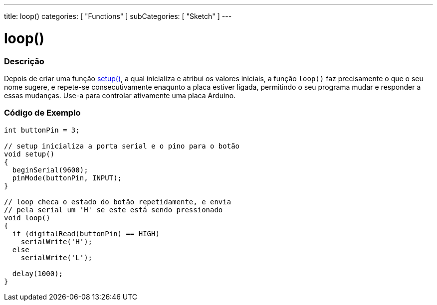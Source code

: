 ---
title: loop()
categories: [ "Functions" ]
subCategories: [ "Sketch" ]
---





= loop()


// OVERVIEW SECTION STARTS
[#overview]
--

[float]
=== Descrição
Depois de criar uma função link:../setup[setup()], a qual inicializa e atribui os valores iniciais, a função `loop()` faz precisamente o que o seu nome sugere, e repete-se consecutivamente enaqunto a placa estiver ligada, permitindo o seu programa mudar e responder a essas mudanças. Use-a para controlar ativamente uma placa Arduino.
[%hardbreaks]

--
// OVERVIEW SECTION ENDS


// HOW TO USE SECTION STARTS
[#howtouse]
--

[float]
=== Código de Exemplo
[source,arduino]
----
int buttonPin = 3;

// setup inicializa a porta serial e o pino para o botão
void setup()
{
  beginSerial(9600);
  pinMode(buttonPin, INPUT);
}

// loop checa o estado do botão repetidamente, e envia
// pela serial um 'H' se este está sendo pressionado
void loop()
{
  if (digitalRead(buttonPin) == HIGH)
    serialWrite('H');
  else
    serialWrite('L');

  delay(1000);
}
----

--
// HOW TO USE SECTION ENDS
